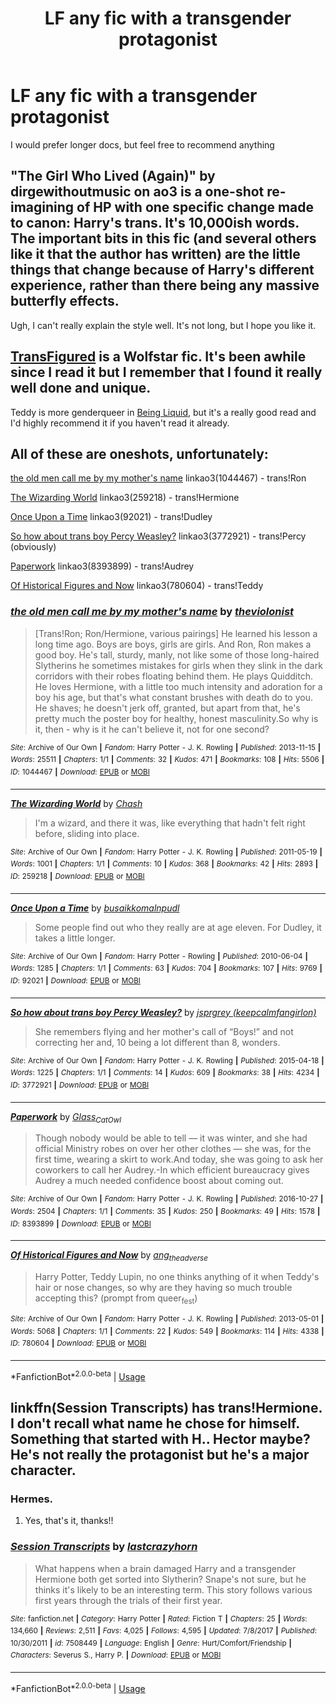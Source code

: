 #+TITLE: LF any fic with a transgender protagonist

* LF any fic with a transgender protagonist
:PROPERTIES:
:Score: 6
:DateUnix: 1561763343.0
:DateShort: 2019-Jun-29
:FlairText: Request
:END:
I would prefer longer docs, but feel free to recommend anything


** "The Girl Who Lived (Again)" by dirgewithoutmusic on ao3 is a one-shot re-imagining of HP with one specific change made to canon: Harry's trans. It's 10,000ish words. The important bits in this fic (and several others like it that the author has written) are the little things that change because of Harry's different experience, rather than there being any massive butterfly effects.

Ugh, I can't really explain the style well. It's not long, but I hope you like it.
:PROPERTIES:
:Author: Locked_Key
:Score: 4
:DateUnix: 1561780920.0
:DateShort: 2019-Jun-29
:END:


** [[https://archiveofourown.org/works/928195/chapters/1805088][TransFigured]] is a Wolfstar fic. It's been awhile since I read it but I remember that I found it really well done and unique.

Teddy is more genderqueer in [[https://archiveofourown.org/works/285360?view_adult=true][Being Liquid]], but it's a really good read and I'd highly recommend it if you haven't read it already.
:PROPERTIES:
:Author: LittleMissPeachy6
:Score: 3
:DateUnix: 1561781089.0
:DateShort: 2019-Jun-29
:END:


** All of these are oneshots, unfortunately:

[[https://archiveofourown.org/works/1044467][the old men call me by my mother's name]] linkao3(1044467) - trans!Ron

[[https://archiveofourown.org/works/259218][The Wizarding World]] linkao3(259218) - trans!Hermione

[[https://archiveofourown.org/works/92021][Once Upon a Time]] linkao3(92021) - trans!Dudley

[[https://archiveofourown.org/works/3772921][So how about trans boy Percy Weasley?]] linkao3(3772921) - trans!Percy (obviously)

[[https://archiveofourown.org/works/8393899][Paperwork]] linkao3(8393899) - trans!Audrey

[[https://archiveofourown.org/works/780604][Of Historical Figures and Now]] linkao3(780604) - trans!Teddy
:PROPERTIES:
:Author: siderumincaelo
:Score: 1
:DateUnix: 1561781898.0
:DateShort: 2019-Jun-29
:END:

*** [[https://archiveofourown.org/works/1044467][*/the old men call me by my mother's name/*]] by [[https://www.archiveofourown.org/users/theviolonist/pseuds/theviolonist][/theviolonist/]]

#+begin_quote
  [Trans!Ron; Ron/Hermione, various pairings] He learned his lesson a long time ago. Boys are boys, girls are girls. And Ron, Ron makes a good boy. He's tall, sturdy, manly, not like some of those long-haired Slytherins he sometimes mistakes for girls when they slink in the dark corridors with their robes floating behind them. He plays Quidditch. He loves Hermione, with a little too much intensity and adoration for a boy his age, but that's what constant brushes with death do to you. He shaves; he doesn't jerk off, granted, but apart from that, he's pretty much the poster boy for healthy, honest masculinity.So why is it, then - why is it he can't believe it, not for one second?
#+end_quote

^{/Site/:} ^{Archive} ^{of} ^{Our} ^{Own} ^{*|*} ^{/Fandom/:} ^{Harry} ^{Potter} ^{-} ^{J.} ^{K.} ^{Rowling} ^{*|*} ^{/Published/:} ^{2013-11-15} ^{*|*} ^{/Words/:} ^{25511} ^{*|*} ^{/Chapters/:} ^{1/1} ^{*|*} ^{/Comments/:} ^{32} ^{*|*} ^{/Kudos/:} ^{471} ^{*|*} ^{/Bookmarks/:} ^{108} ^{*|*} ^{/Hits/:} ^{5506} ^{*|*} ^{/ID/:} ^{1044467} ^{*|*} ^{/Download/:} ^{[[https://archiveofourown.org/downloads/1044467/the%20old%20men%20call%20me%20by.epub?updated_at=1436709201][EPUB]]} ^{or} ^{[[https://archiveofourown.org/downloads/1044467/the%20old%20men%20call%20me%20by.mobi?updated_at=1436709201][MOBI]]}

--------------

[[https://archiveofourown.org/works/259218][*/The Wizarding World/*]] by [[https://www.archiveofourown.org/users/Chash/pseuds/Chash][/Chash/]]

#+begin_quote
  I'm a wizard, and there it was, like everything that hadn't felt right before, sliding into place.
#+end_quote

^{/Site/:} ^{Archive} ^{of} ^{Our} ^{Own} ^{*|*} ^{/Fandom/:} ^{Harry} ^{Potter} ^{-} ^{J.} ^{K.} ^{Rowling} ^{*|*} ^{/Published/:} ^{2011-05-19} ^{*|*} ^{/Words/:} ^{1001} ^{*|*} ^{/Chapters/:} ^{1/1} ^{*|*} ^{/Comments/:} ^{10} ^{*|*} ^{/Kudos/:} ^{368} ^{*|*} ^{/Bookmarks/:} ^{42} ^{*|*} ^{/Hits/:} ^{2893} ^{*|*} ^{/ID/:} ^{259218} ^{*|*} ^{/Download/:} ^{[[https://archiveofourown.org/downloads/259218/The%20Wizarding%20World.epub?updated_at=1387607959][EPUB]]} ^{or} ^{[[https://archiveofourown.org/downloads/259218/The%20Wizarding%20World.mobi?updated_at=1387607959][MOBI]]}

--------------

[[https://archiveofourown.org/works/92021][*/Once Upon a Time/*]] by [[https://www.archiveofourown.org/users/busaikko/pseuds/busaikko/users/malnpudl/pseuds/malnpudl][/busaikkomalnpudl/]]

#+begin_quote
  Some people find out who they really are at age eleven. For Dudley, it takes a little longer.
#+end_quote

^{/Site/:} ^{Archive} ^{of} ^{Our} ^{Own} ^{*|*} ^{/Fandom/:} ^{Harry} ^{Potter} ^{-} ^{Rowling} ^{*|*} ^{/Published/:} ^{2010-06-04} ^{*|*} ^{/Words/:} ^{1285} ^{*|*} ^{/Chapters/:} ^{1/1} ^{*|*} ^{/Comments/:} ^{63} ^{*|*} ^{/Kudos/:} ^{704} ^{*|*} ^{/Bookmarks/:} ^{107} ^{*|*} ^{/Hits/:} ^{9769} ^{*|*} ^{/ID/:} ^{92021} ^{*|*} ^{/Download/:} ^{[[https://archiveofourown.org/downloads/92021/Once%20Upon%20a%20Time.epub?updated_at=1387578976][EPUB]]} ^{or} ^{[[https://archiveofourown.org/downloads/92021/Once%20Upon%20a%20Time.mobi?updated_at=1387578976][MOBI]]}

--------------

[[https://archiveofourown.org/works/3772921][*/So how about trans boy Percy Weasley?/*]] by [[https://www.archiveofourown.org/users/keepcalmfangirlon/pseuds/jsprgrey][/jsprgrey (keepcalmfangirlon)/]]

#+begin_quote
  She remembers flying and her mother's call of “Boys!” and not correcting her and, 10 being a lot different than 8, wonders.
#+end_quote

^{/Site/:} ^{Archive} ^{of} ^{Our} ^{Own} ^{*|*} ^{/Fandom/:} ^{Harry} ^{Potter} ^{-} ^{J.} ^{K.} ^{Rowling} ^{*|*} ^{/Published/:} ^{2015-04-18} ^{*|*} ^{/Words/:} ^{1225} ^{*|*} ^{/Chapters/:} ^{1/1} ^{*|*} ^{/Comments/:} ^{14} ^{*|*} ^{/Kudos/:} ^{609} ^{*|*} ^{/Bookmarks/:} ^{38} ^{*|*} ^{/Hits/:} ^{4234} ^{*|*} ^{/ID/:} ^{3772921} ^{*|*} ^{/Download/:} ^{[[https://archiveofourown.org/downloads/3772921/So%20how%20about%20trans%20boy.epub?updated_at=1429381478][EPUB]]} ^{or} ^{[[https://archiveofourown.org/downloads/3772921/So%20how%20about%20trans%20boy.mobi?updated_at=1429381478][MOBI]]}

--------------

[[https://archiveofourown.org/works/8393899][*/Paperwork/*]] by [[https://www.archiveofourown.org/users/Glass_CatOwl/pseuds/Glass_CatOwl][/Glass_CatOwl/]]

#+begin_quote
  Though nobody would be able to tell --- it was winter, and she had official Ministry robes on over her other clothes --- she was, for the first time, wearing a skirt to work.And today, she was going to ask her coworkers to call her Audrey.-In which efficient bureaucracy gives Audrey a much needed confidence boost about coming out.
#+end_quote

^{/Site/:} ^{Archive} ^{of} ^{Our} ^{Own} ^{*|*} ^{/Fandom/:} ^{Harry} ^{Potter} ^{-} ^{J.} ^{K.} ^{Rowling} ^{*|*} ^{/Published/:} ^{2016-10-27} ^{*|*} ^{/Words/:} ^{2504} ^{*|*} ^{/Chapters/:} ^{1/1} ^{*|*} ^{/Comments/:} ^{35} ^{*|*} ^{/Kudos/:} ^{250} ^{*|*} ^{/Bookmarks/:} ^{49} ^{*|*} ^{/Hits/:} ^{1578} ^{*|*} ^{/ID/:} ^{8393899} ^{*|*} ^{/Download/:} ^{[[https://archiveofourown.org/downloads/8393899/Paperwork.epub?updated_at=1487582964][EPUB]]} ^{or} ^{[[https://archiveofourown.org/downloads/8393899/Paperwork.mobi?updated_at=1487582964][MOBI]]}

--------------

[[https://archiveofourown.org/works/780604][*/Of Historical Figures and Now/*]] by [[https://www.archiveofourown.org/users/ang_the_adverse/pseuds/ang_the_adverse][/ang_the_adverse/]]

#+begin_quote
  Harry Potter, Teddy Lupin, no one thinks anything of it when Teddy's hair or nose changes, so why are they having so much trouble accepting this? (prompt from queer_fest)
#+end_quote

^{/Site/:} ^{Archive} ^{of} ^{Our} ^{Own} ^{*|*} ^{/Fandom/:} ^{Harry} ^{Potter} ^{-} ^{J.} ^{K.} ^{Rowling} ^{*|*} ^{/Published/:} ^{2013-05-01} ^{*|*} ^{/Words/:} ^{5068} ^{*|*} ^{/Chapters/:} ^{1/1} ^{*|*} ^{/Comments/:} ^{22} ^{*|*} ^{/Kudos/:} ^{549} ^{*|*} ^{/Bookmarks/:} ^{114} ^{*|*} ^{/Hits/:} ^{4338} ^{*|*} ^{/ID/:} ^{780604} ^{*|*} ^{/Download/:} ^{[[https://archiveofourown.org/downloads/780604/Of%20Historical%20Figures.epub?updated_at=1539037404][EPUB]]} ^{or} ^{[[https://archiveofourown.org/downloads/780604/Of%20Historical%20Figures.mobi?updated_at=1539037404][MOBI]]}

--------------

*FanfictionBot*^{2.0.0-beta} | [[https://github.com/tusing/reddit-ffn-bot/wiki/Usage][Usage]]
:PROPERTIES:
:Author: FanfictionBot
:Score: 1
:DateUnix: 1561781950.0
:DateShort: 2019-Jun-29
:END:


** linkffn(Session Transcripts) has trans!Hermione. I don't recall what name he chose for himself. Something that started with H.. Hector maybe? He's not really the protagonist but he's a major character.
:PROPERTIES:
:Author: hudsonaere
:Score: 1
:DateUnix: 1561953512.0
:DateShort: 2019-Jul-01
:END:

*** Hermes.
:PROPERTIES:
:Author: Lamenardo
:Score: 2
:DateUnix: 1561964640.0
:DateShort: 2019-Jul-01
:END:

**** Yes, that's it, thanks!!
:PROPERTIES:
:Author: hudsonaere
:Score: 1
:DateUnix: 1561983446.0
:DateShort: 2019-Jul-01
:END:


*** [[https://www.fanfiction.net/s/7508449/1/][*/Session Transcripts/*]] by [[https://www.fanfiction.net/u/1715129/lastcrazyhorn][/lastcrazyhorn/]]

#+begin_quote
  What happens when a brain damaged Harry and a transgender Hermione both get sorted into Slytherin? Snape's not sure, but he thinks it's likely to be an interesting term. This story follows various first years through the trials of their first year.
#+end_quote

^{/Site/:} ^{fanfiction.net} ^{*|*} ^{/Category/:} ^{Harry} ^{Potter} ^{*|*} ^{/Rated/:} ^{Fiction} ^{T} ^{*|*} ^{/Chapters/:} ^{25} ^{*|*} ^{/Words/:} ^{134,660} ^{*|*} ^{/Reviews/:} ^{2,511} ^{*|*} ^{/Favs/:} ^{4,025} ^{*|*} ^{/Follows/:} ^{4,595} ^{*|*} ^{/Updated/:} ^{7/8/2017} ^{*|*} ^{/Published/:} ^{10/30/2011} ^{*|*} ^{/id/:} ^{7508449} ^{*|*} ^{/Language/:} ^{English} ^{*|*} ^{/Genre/:} ^{Hurt/Comfort/Friendship} ^{*|*} ^{/Characters/:} ^{Severus} ^{S.,} ^{Harry} ^{P.} ^{*|*} ^{/Download/:} ^{[[http://www.ff2ebook.com/old/ffn-bot/index.php?id=7508449&source=ff&filetype=epub][EPUB]]} ^{or} ^{[[http://www.ff2ebook.com/old/ffn-bot/index.php?id=7508449&source=ff&filetype=mobi][MOBI]]}

--------------

*FanfictionBot*^{2.0.0-beta} | [[https://github.com/tusing/reddit-ffn-bot/wiki/Usage][Usage]]
:PROPERTIES:
:Author: FanfictionBot
:Score: 1
:DateUnix: 1561953544.0
:DateShort: 2019-Jul-01
:END:
